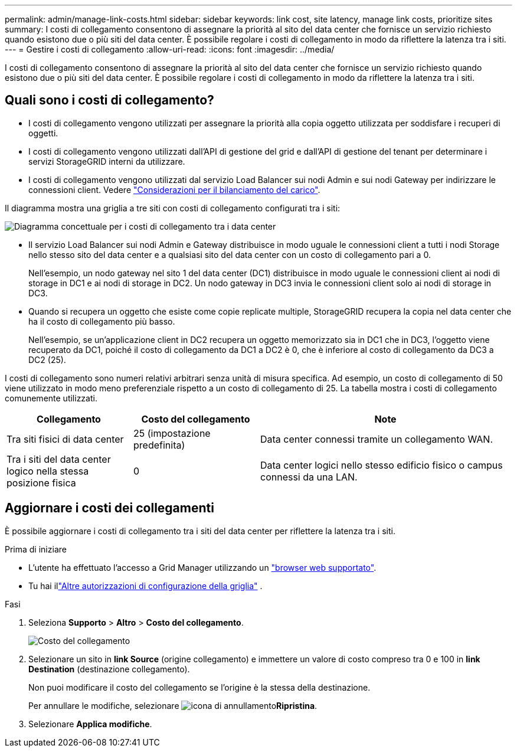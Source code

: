 ---
permalink: admin/manage-link-costs.html 
sidebar: sidebar 
keywords: link cost, site latency, manage link costs, prioritize sites 
summary: I costi di collegamento consentono di assegnare la priorità al sito del data center che fornisce un servizio richiesto quando esistono due o più siti del data center. È possibile regolare i costi di collegamento in modo da riflettere la latenza tra i siti. 
---
= Gestire i costi di collegamento
:allow-uri-read: 
:icons: font
:imagesdir: ../media/


[role="lead"]
I costi di collegamento consentono di assegnare la priorità al sito del data center che fornisce un servizio richiesto quando esistono due o più siti del data center. È possibile regolare i costi di collegamento in modo da riflettere la latenza tra i siti.



== Quali sono i costi di collegamento?

* I costi di collegamento vengono utilizzati per assegnare la priorità alla copia oggetto utilizzata per soddisfare i recuperi di oggetti.
* I costi di collegamento vengono utilizzati dall'API di gestione del grid e dall'API di gestione del tenant per determinare i servizi StorageGRID interni da utilizzare.
* I costi di collegamento vengono utilizzati dal servizio Load Balancer sui nodi Admin e sui nodi Gateway per indirizzare le connessioni client. Vedere link:../admin/managing-load-balancing.html["Considerazioni per il bilanciamento del carico"].


Il diagramma mostra una griglia a tre siti con costi di collegamento configurati tra i siti:

image::../media/link_costs.gif[Diagramma concettuale per i costi di collegamento tra i data center]

* Il servizio Load Balancer sui nodi Admin e Gateway distribuisce in modo uguale le connessioni client a tutti i nodi Storage nello stesso sito del data center e a qualsiasi sito del data center con un costo di collegamento pari a 0.
+
Nell'esempio, un nodo gateway nel sito 1 del data center (DC1) distribuisce in modo uguale le connessioni client ai nodi di storage in DC1 e ai nodi di storage in DC2. Un nodo gateway in DC3 invia le connessioni client solo ai nodi di storage in DC3.

* Quando si recupera un oggetto che esiste come copie replicate multiple, StorageGRID recupera la copia nel data center che ha il costo di collegamento più basso.
+
Nell'esempio, se un'applicazione client in DC2 recupera un oggetto memorizzato sia in DC1 che in DC3, l'oggetto viene recuperato da DC1, poiché il costo di collegamento da DC1 a DC2 è 0, che è inferiore al costo di collegamento da DC3 a DC2 (25).



I costi di collegamento sono numeri relativi arbitrari senza unità di misura specifica. Ad esempio, un costo di collegamento di 50 viene utilizzato in modo meno preferenziale rispetto a un costo di collegamento di 25. La tabella mostra i costi di collegamento comunemente utilizzati.

[cols="1a,1a,2a"]
|===
| Collegamento | Costo del collegamento | Note 


 a| 
Tra siti fisici di data center
 a| 
25 (impostazione predefinita)
 a| 
Data center connessi tramite un collegamento WAN.



 a| 
Tra i siti del data center logico nella stessa posizione fisica
 a| 
0
 a| 
Data center logici nello stesso edificio fisico o campus connessi da una LAN.

|===


== Aggiornare i costi dei collegamenti

È possibile aggiornare i costi di collegamento tra i siti del data center per riflettere la latenza tra i siti.

.Prima di iniziare
* L'utente ha effettuato l'accesso a Grid Manager utilizzando un link:../admin/web-browser-requirements.html["browser web supportato"].
* Tu hai illink:admin-group-permissions.html["Altre autorizzazioni di configurazione della griglia"] .


.Fasi
. Seleziona *Supporto* > *Altro* > *Costo del collegamento*.
+
image::../media/configuring_link_costs.png[Costo del collegamento]

. Selezionare un sito in *link Source* (origine collegamento) e immettere un valore di costo compreso tra 0 e 100 in *link Destination* (destinazione collegamento).
+
Non puoi modificare il costo del collegamento se l'origine è la stessa della destinazione.

+
Per annullare le modifiche, selezionare image:../media/nms_revert.gif["icona di annullamento"]*Ripristina*.

. Selezionare *Applica modifiche*.

